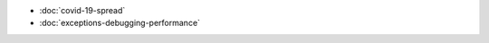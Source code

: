 .. title: Tutorials
.. slug: tutorials
.. date: 2020-10-03 10:29:05 UTC-04:00
.. tags: 
.. category: 
.. link: 
.. description: 
.. type: text

* :doc:`covid-19-spread`
* :doc:`exceptions-debugging-performance`
